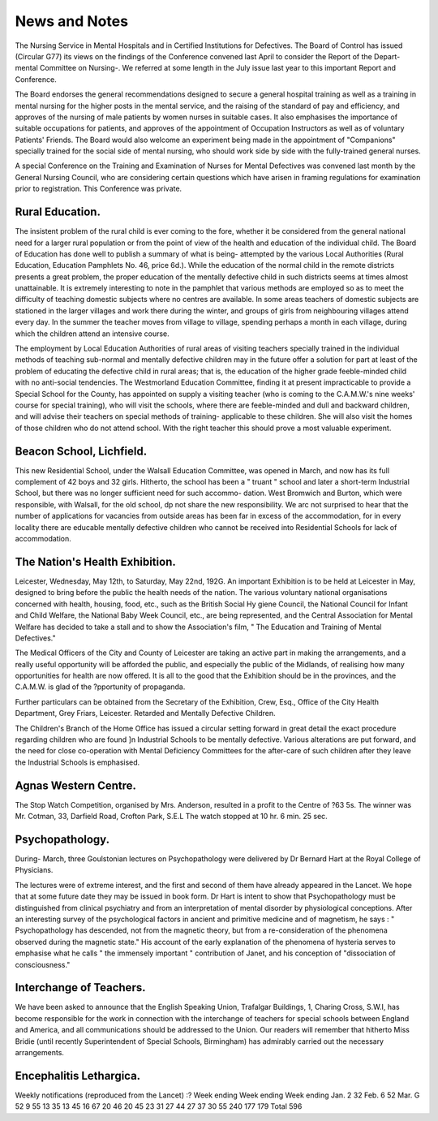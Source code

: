 News and Notes
===============

The Nursing Service in Mental Hospitals and in Certified Institutions for Defectives.
The Board of Control has issued (Circular G77) its views on the findings
of the Conference convened last April to consider the Report of the Depart-
mental Committee on Nursing-. We referred at some length in the July issue
last year to this important Report and Conference.

The Board endorses the general recommendations designed to secure a
general hospital training as well as a training in mental nursing for the higher
posts in the mental service, and the raising of the standard of pay and efficiency,
and approves of the nursing of male patients by women nurses in suitable
cases. It also emphasises the importance of suitable occupations for patients,
and approves of the appointment of Occupation Instructors as well as of
voluntary Patients' Friends. The Board would also welcome an experiment
being made in the appointment of "Companions" specially trained for the
social side of mental nursing, who should work side by side with the fully-trained
general nurses.

A special Conference on the Training and Examination of Nurses for
Mental Defectives was convened last month by the General Nursing Council,
who are considering certain questions which have arisen in framing regulations
for examination prior to registration. This Conference was private.

Rural Education.
-----------------

The insistent problem of the rural child is ever coming to the fore, whether
it be considered from the general national need for a larger rural population
or from the point of view of the health and education of the individual child.
The Board of Education has done well to publish a summary of what is being-
attempted by the various Local Authorities (Rural Education, Education
Pamphlets No. 46, price 6d.). While the education of the normal child in the
remote districts presents a great problem, the proper education of the mentally
defective child in such districts seems at times almost unattainable. It is
extremely interesting to note in the pamphlet that various methods are employed
so as to meet the difficulty of teaching domestic subjects where no centres
are available. In some areas teachers of domestic subjects are stationed in
the larger villages and work there during the winter, and groups of girls from
neighbouring villages attend every day. In the summer the teacher moves
from village to village, spending perhaps a month in each village, during which
the children attend an intensive course.

The employment by Local Education Authorities of rural areas of visiting
teachers specially trained in the individual methods of teaching sub-normal and
mentally defective children may in the future offer a solution for part at least
of the problem of educating the defective child in rural areas; that is, the
education of the higher grade feeble-minded child with no anti-social tendencies.
The Westmorland Education Committee, finding it at present impracticable to
provide a Special School for the County, has appointed on supply a visiting
teacher (who is coming to the C.A.M.W.'s nine weeks' course for special
training), who will visit the schools, where there are feeble-minded and dull and
backward children, and will advise their teachers on special methods of training-
applicable to these children. She will also visit the homes of those children
who do not attend school. With the right teacher this should prove a most
valuable experiment.

Beacon School, Lichfield.
--------------------------

This new Residential School, under the Walsall Education Committee,
was opened in March, and now has its full complement of 42 boys and 32 girls.
Hitherto, the school has been a " truant " school and later a short-term
Industrial School, but there was no longer sufficient need for such accommo-
dation. West Bromwich and Burton, which were responsible, with Walsall,
for the old school, dp not share the new responsibility. We arc not surprised
to hear that the number of applications for vacancies from outside areas has
been far in excess of the accommodation, for in every locality there are
educable mentally defective children who cannot be received into Residential
Schools for lack of accommodation.

The Nation's Health Exhibition.
-------------------------------

Leicester, Wednesday, May 12th, to Saturday, May 22nd, 192G.
An important Exhibition is to be held at Leicester in May, designed to
bring before the public the health needs of the nation. The various voluntary
national organisations concerned with health, housing, food, etc., such as the
British Social Hy giene Council, the National Council for Infant and Child
Welfare, the National Baby Week Council, etc., are being represented, and the
Central Association for Mental Welfare has decided to take a stall and to
show the Association's film, " The Education and Training of Mental
Defectives."

The Medical Officers of the City and County of Leicester are taking an
active part in making the arrangements, and a really useful opportunity will
be afforded the public, and especially the public of the Midlands, of realising
how many opportunities for health are now offered. It is all to the good that
the Exhibition should be in the provinces, and the C.A.M.W. is glad of the
?pportunity of propaganda.

Further particulars can be obtained from the Secretary of the Exhibition,
Crew, Esq., Office of the City Health Department, Grey Friars, Leicester.
Retarded and Mentally Defective Children.

The Children's Branch of the Home Office has issued a circular setting
forward in great detail the exact procedure regarding children who are found
]n Industrial Schools to be mentally defective. Various alterations are put
forward, and the need for close co-operation with Mental Deficiency Committees
for the after-care of such children after they leave the Industrial Schools is
emphasised.

Agnas Western Centre.
----------------------

The Stop Watch Competition, organised by Mrs. Anderson, resulted in
a profit to the Centre of ?63 5s. The winner was Mr. Cotman, 33, Darfield
Road, Crofton Park, S.E.L The watch stopped at 10 hr. 6 min. 25 sec.

Psychopathology.
-----------------

During- March, three Goulstonian lectures on Psychopathology were
delivered by Dr Bernard Hart at the Royal College of Physicians.

The lectures were of extreme interest, and the first and second of them have
already appeared in the Lancet. We hope that at some future date they may
be issued in book form. Dr Hart is intent to show that Psychopathology must
be distinguished from clinical psychiatry and from an interpretation of mental
disorder by physiological conceptions. After an interesting survey of the
psychological factors in ancient and primitive medicine and of magnetism, he
says : " Psychopathology has descended, not from the magnetic theory, but
from a re-consideration of the phenomena observed during the magnetic state."
His account of the early explanation of the phenomena of hysteria serves to
emphasise what he calls " the immensely important " contribution of Janet, and
his conception of "dissociation of consciousness."

Interchange of Teachers.
------------------------

We have been asked to announce that the English Speaking Union, Trafalgar
Buildings, 1, Charing Cross, S.W.I, has become responsible for the work in
connection with the interchange of teachers for special schools between England
and America, and all communications should be addressed to the Union. Our
readers will remember that hitherto Miss Bridie (until recently Superintendent
of Special Schools, Birmingham) has admirably carried out the necessary
arrangements.

Encephalitis Lethargica.
------------------------

Weekly notifications (reproduced from the Lancet) :?
Week ending Week ending Week ending
Jan. 2 32 Feb. 6 52 Mar. G 52
9 55 13 35 13 45
16 67 20 46 20 45
23 31 27 44 27 37
30 55
240 177 179
Total 596
